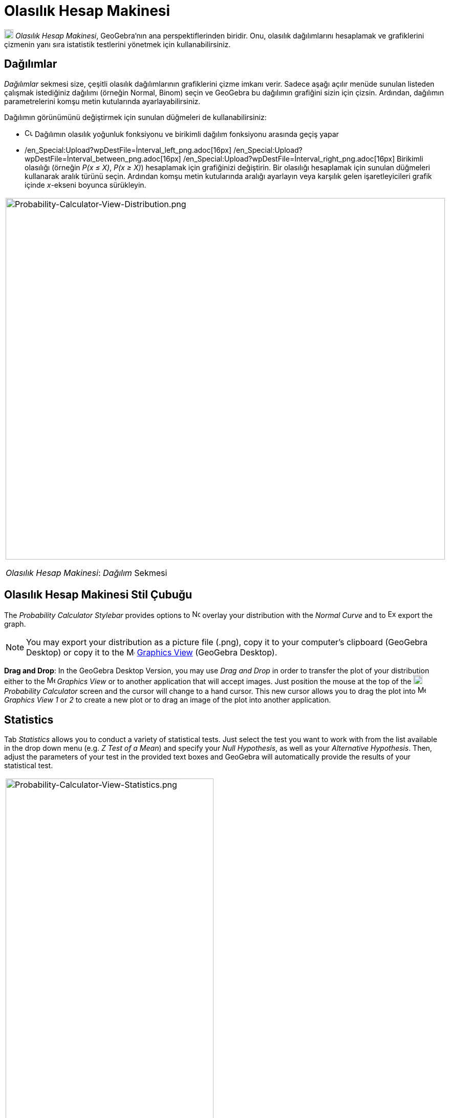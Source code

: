 = Olasılık Hesap Makinesi
ifdef::env-github[:imagesdir: /tr/modules/ROOT/assets/images]

image:18px-Menu_view_probability.svg.png[Menu view probability.svg,width=18,height=18] _Olasılık Hesap Makinesi_,
GeoGebra'nın ana perspektiflerinden biridir. Onu, olasılık dağılımlarını hesaplamak ve grafiklerini çizmenin yanı sıra
istatistik testlerini yönetmek için kullanabilirsiniz.

== Dağılımlar

_Dağılımlar_ sekmesi size, çeşitli olasılık dağılımlarının grafiklerini çizme imkanı verir. Sadece aşağı açılır menüde
sunulan listeden çalışmak istediğiniz dağılımı (örneğin Normal, Binom) seçin ve GeoGebra bu dağılımın grafiğini sizin
için çizsin. Ardından, dağılımın parametrelerini komşu metin kutularında ayarlayabilirsiniz.

Dağılımın görünümünü değiştirmek için sunulan düğmeleri de kullanabilirsiniz:

* image:Cumulative_distribution.png[Cumulative distribution.png,width=16,height=16] Dağılımın olasılık yoğunluk
fonksiyonu ve birikimli dağılım fonksiyonu arasında geçiş yapar
* /en_Special:Upload?wpDestFile=İnterval_left_png.adoc[16px]
/en_Special:Upload?wpDestFile=İnterval_between_png.adoc[16px]
/en_Special:Upload?wpDestFile=İnterval_right_png.adoc[16px] Birikimli olasılığı (örneğin _P(x ≤ X)_, _P(x ≥ X)_)
hesaplamak için grafiğinizi değiştirin. Bir olasılığı hesaplamak için sunulan düğmeleri kullanarak aralık türünü seçin.
Ardından komşu metin kutularında aralığı ayarlayın veya karşılık gelen işaretleyicileri grafik içinde _x_-ekseni boyunca
sürükleyin.

[width="100%",cols="100%",]
|===
a|
image:Probability-Calculator-View-Distribution.png[Probability-Calculator-View-Distribution.png,width=858,height=705]

_Olasılık Hesap Makinesi_: _Dağılım_ Sekmesi

|===

== Olasılık Hesap Makinesi Stil Çubuğu

The _Probability Calculator Stylebar_ provides options to
image:Normal-overlay.png[Normal-overlay.png,width=16,height=16] overlay your distribution with the _Normal Curve_ and to
image:Export16.png[Export16.png,width=16,height=16] export the graph.

[NOTE]
====

You may export your distribution as a picture file (.png), copy it to your computer's clipboard (GeoGebra Desktop) or
copy it to the image:16px-Menu_view_graphics.svg.png[Menu view graphics.svg,width=16,height=16]
xref:/s_index_php?title=Graphics_View_action=edit_redlink=1.adoc[Graphics View] (GeoGebra Desktop).

====

*Drag and Drop*: In the GeoGebra Desktop Version, you may use _Drag and Drop_ in order to transfer the plot of your
distribution either to the image:16px-Menu_view_graphics.svg.png[Menu view graphics.svg,width=16,height=16] _Graphics
View_ or to another application that will accept images. Just position the mouse at the top of the
image:18px-Menu_view_probability.svg.png[Menu view probability.svg,width=18,height=18] _Probability Calculator_ screen
and the cursor will change to a hand cursor. This new cursor allows you to drag the plot into
image:16px-Menu_view_graphics.svg.png[Menu view graphics.svg,width=16,height=16] _Graphics View 1_ or _2_ to create a
new plot or to drag an image of the plot into another application.

== Statistics

Tab _Statistics_ allows you to conduct a variety of statistical tests. Just select the test you want to work with from
the list available in the drop down menu (e.g. _Z Test of a Mean_) and specify your _Null Hypothesis_, as well as your
_Alternative Hypothesis_. Then, adjust the parameters of your test in the provided text boxes and GeoGebra will
automatically provide the results of your statistical test.

[width="100%",cols="100%",]
|===
a|
image:Probability-Calculator-View-Statistics.png[Probability-Calculator-View-Statistics.png,width=406,height=705]

_Probability Calculator_: Tab _Statistics_

|===
